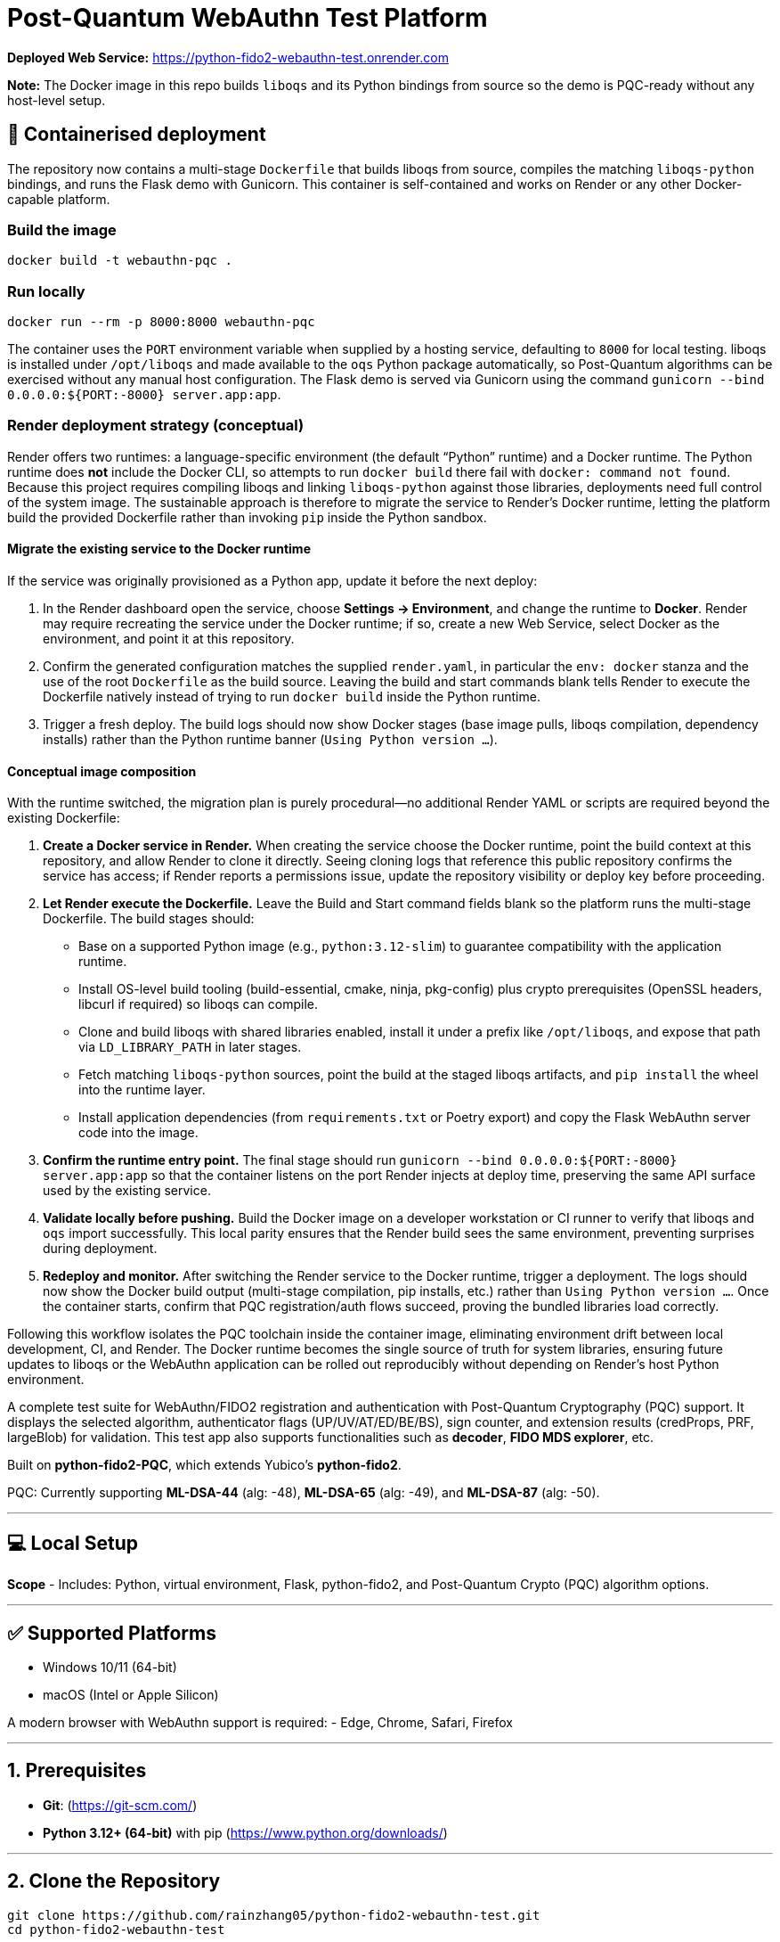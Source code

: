 # Post-Quantum WebAuthn Test Platform

**Deployed Web Service:**  https://python-fido2-webauthn-test.onrender.com

**Note:** The Docker image in this repo builds `liboqs` and its Python bindings from source so the
demo is PQC-ready without any host-level setup.

== 🚢 Containerised deployment

The repository now contains a multi-stage `Dockerfile` that builds liboqs from source, compiles the
matching `liboqs-python` bindings, and runs the Flask demo with Gunicorn.  This container is
self-contained and works on Render or any other Docker-capable platform.

=== Build the image

[,shell]
----
docker build -t webauthn-pqc .
----

=== Run locally

[,shell]
----
docker run --rm -p 8000:8000 webauthn-pqc
----

The container uses the `PORT` environment variable when supplied by a hosting service, defaulting to
`8000` for local testing.  liboqs is installed under `/opt/liboqs` and made available to the
`oqs` Python package automatically, so Post-Quantum algorithms can be exercised without any manual
host configuration.  The Flask demo is served via Gunicorn using the command
`gunicorn --bind 0.0.0.0:${PORT:-8000} server.app:app`.

=== Render deployment strategy (conceptual)

Render offers two runtimes: a language-specific environment (the default “Python” runtime) and a
Docker runtime. The Python runtime does **not** include the Docker CLI, so attempts to run
`docker build` there fail with `docker: command not found`. Because this project requires compiling
liboqs and linking `liboqs-python` against those libraries, deployments need full control of the
system image. The sustainable approach is therefore to migrate the service to Render's Docker
runtime, letting the platform build the provided Dockerfile rather than invoking `pip` inside the
Python sandbox.

==== Migrate the existing service to the Docker runtime

If the service was originally provisioned as a Python app, update it before the next deploy:

1. In the Render dashboard open the service, choose **Settings → Environment**, and change the
   runtime to **Docker**. Render may require recreating the service under the Docker runtime; if so,
   create a new Web Service, select Docker as the environment, and point it at this repository.
2. Confirm the generated configuration matches the supplied `render.yaml`, in particular the
   `env: docker` stanza and the use of the root `Dockerfile` as the build source. Leaving the build
   and start commands blank tells Render to execute the Dockerfile natively instead of trying to run
   `docker build` inside the Python runtime.
3. Trigger a fresh deploy. The build logs should now show Docker stages (base image pulls, liboqs
   compilation, dependency installs) rather than the Python runtime banner (`Using Python version
   …`).

==== Conceptual image composition

With the runtime switched, the migration plan is purely procedural—no additional Render YAML or
scripts are required beyond the existing Dockerfile:

1. **Create a Docker service in Render.** When creating the service choose the Docker runtime, point
   the build context at this repository, and allow Render to clone it directly. Seeing cloning logs
   that reference this public repository confirms the service has access; if Render reports a
   permissions issue, update the repository visibility or deploy key before proceeding.
2. **Let Render execute the Dockerfile.** Leave the Build and Start command fields blank so the
   platform runs the multi-stage Dockerfile. The build stages should:
   * Base on a supported Python image (e.g., `python:3.12-slim`) to guarantee compatibility with the
     application runtime.
   * Install OS-level build tooling (build-essential, cmake, ninja, pkg-config) plus crypto
     prerequisites (OpenSSL headers, libcurl if required) so liboqs can compile.
   * Clone and build liboqs with shared libraries enabled, install it under a prefix like
     `/opt/liboqs`, and expose that path via `LD_LIBRARY_PATH` in later stages.
   * Fetch matching `liboqs-python` sources, point the build at the staged liboqs artifacts, and
     `pip install` the wheel into the runtime layer.
   * Install application dependencies (from `requirements.txt` or Poetry export) and copy the Flask
     WebAuthn server code into the image.
3. **Confirm the runtime entry point.** The final stage should run
   `gunicorn --bind 0.0.0.0:${PORT:-8000} server.app:app` so that the container listens on the port
   Render injects at deploy time, preserving the same API surface used by the existing service.
4. **Validate locally before pushing.** Build the Docker image on a developer workstation or CI
   runner to verify that liboqs and `oqs` import successfully. This local parity ensures that the
   Render build sees the same environment, preventing surprises during deployment.
5. **Redeploy and monitor.** After switching the Render service to the Docker runtime, trigger a
   deployment. The logs should now show the Docker build output (multi-stage compilation, pip
   installs, etc.) rather than `Using Python version …`. Once the container starts, confirm that
   PQC registration/auth flows succeed, proving the bundled libraries load correctly.

Following this workflow isolates the PQC toolchain inside the container image, eliminating
environment drift between local development, CI, and Render. The Docker runtime becomes the single
source of truth for system libraries, ensuring future updates to liboqs or the WebAuthn application
can be rolled out reproducibly without depending on Render's host Python environment.

A complete test suite for WebAuthn/FIDO2 registration and authentication with Post-Quantum Cryptography (PQC) support.
It displays the selected algorithm, authenticator flags (UP/UV/AT/ED/BE/BS), sign counter, and extension results (credProps, PRF, largeBlob) for validation.  
This test app also supports functionalities such as **decoder**, **FIDO MDS explorer**, etc.  

Built on **python-fido2-PQC**, which extends Yubico’s **python-fido2**.  

PQC: Currently supporting **ML-DSA-44** (alg: -48), **ML-DSA-65** (alg: -49), and **ML-DSA-87** (alg: -50). 

---

## 💻 Local Setup

**Scope**
- Includes: Python, virtual environment, Flask, python-fido2, and Post-Quantum Crypto (PQC) algorithm options.

---

## ✅ Supported Platforms

- Windows 10/11 (64-bit)  
- macOS (Intel or Apple Silicon)  

A modern browser with WebAuthn support is required:
- Edge, Chrome, Safari, Firefox

---

## 1. Prerequisites

- **Git**: (https://git-scm.com/)  
- **Python 3.12+ (64-bit)** with pip (https://www.python.org/downloads/)

---

## 2. Clone the Repository

```bash
git clone https://github.com/rainzhang05/python-fido2-webauthn-test.git
cd python-fido2-webauthn-test
```

---

## 3. Setup — pip + venv

### Windows (PowerShell)

```powershell
# Create and activate a virtual environment
py -3.12 -m venv .venv
.\.venv\scripts\activate

# Upgrade pip and install runtime dependencies
python -m pip install --upgrade pip
pip install -r requirements.txt

# Optional: PC/SC smart card extras
pip install "fido2[pcsc]"
```

### macOS

```bash
# Create and activate a virtual environment
python3 -m venv .venv
source .venv/bin/activate

# Upgrade pip and install runtime dependencies
python -m pip install --upgrade pip
pip install -r requirements.txt

# Optional: PC/SC smart card extras
pip install "fido2[pcsc]"
```

## 🔐 PQC Setup

### 1. Activate Your Python Virtual Environment

**Windows (PowerShell):**
```powershell
.\.venv\scripts\activate
```

**macOS:**
```bash
source .venv/bin/activate
```

### 2. Install PQC Cryptography Libraries

**Using pip / virtualenv**
```bash
pip install ".[pqc]"
python -c "import oqs"
```
### 3. Install Open Quantum Safe (OQS) Libraries: 

#### Install `liboqs`

##### Windows

```powershell
# Clone liboqs
git clone --branch main https://github.com/open-quantum-safe/liboqs.git
cd liboqs

# Configure build
cmake -S . -B build -DOQS_BUILD_SHARED_LIBS=ON -DOQS_USE_OPENSSL=OFF

# Build in Release mode
cmake --build build --config Release
```
Output: build\bin\Release\oqs.dll

Copy the DLL into your Python venv so oqs can find it:

```
copy build\bin\Release\oqs.dll C:\path\to\your\venv\Lib\site-packages\oqs\
```

Or add the folder to your PATH.

##### macOS
```
# Clone liboqs
git clone --branch main https://github.com/open-quantum-safe/liboqs.git
cd liboqs

# Configure and build
cmake -S . -B build -DOQS_BUILD_SHARED_LIBS=ON -DOQS_USE_OPENSSL=OFF
cmake --build build --config Release
```

Output: build/lib/liboqs.dylib

Copy to your venv:

```
cp build/lib/liboqs.dylib /path/to/venv/lib/python3.X/site-packages/oqs/
```

Or add to DYLD_LIBRARY_PATH:

```
export DYLD_LIBRARY_PATH=$PWD/build/lib:$DYLD_LIBRARY_PATH
```

#### 4. Install liboqs-python

Make sure you already built and installed **liboqs** (the C library).  
Now, clone and install the Python wrapper:

```bash
# Go to home directory
cd ~

# Clone liboqs-python
git clone https://github.com/open-quantum-safe/liboqs-python.git
cd liboqs-python

# Install into your active virtual environment
pip install .
```

#### Step 2. Verify Installation

From your **project root** (where your `.venv` is located):

```bash
cd ~/IdeaProjects/python-fido2-webauthn-test
python -c "import oqs; print(oqs.get_version()); print(oqs.get_enabled_sigs())"
```

If installed correctly, you should see something like: 
```
0.14.0-dev
['ML-DSA-44', 'ML-DSA-65', 'ML-DSA-87', ...]
```
This indicates the version number and supported algorithms. Make sure all PQC algorithm that you would like to use appears in the list above. 

---

## 🔒 mkcert Setup for Local HTTPS

### 1. Install mkcert

#### Windows
```bash
# Install Chocolatey
Set-ExecutionPolicy Bypass -Scope Process -Force; `
  [System.Net.ServicePointManager]::SecurityProtocol = `
  [System.Net.ServicePointManager]::SecurityProtocol -bor 3072; `
  iex ((New-Object System.Net.WebClient).DownloadString('https://community.chocolatey.org/install.ps1'))
# Install mkcert via Chocolatey
choco install mkcert -y
```

#### macOS
```bash
brew install mkcert
brew install nss   # required for Firefox users
mkcert -install
```

---

### 2. Generate Certificates

**Windows (PowerShell)**
```powershell
cd C:\path\to\your\project
mkcert localhost 127.0.0.1 ::1
```

**macOS (Terminal)**
```bash
cd /path/to/your/project
mkcert localhost 127.0.0.1 ::1
```

⚠️ Important:
- WebAuthn works on `localhost`, **not** `127.0.0.1`.  
- Rename files to:
  - `localhost+1.pem`  
  - `localhost+1-key.pem`  
  Otherwise, the program will fail to run.

---

## 🚀 Quickstart

### 1. Create and Activate Virtual Environment

**Windows (PowerShell)**
```powershell
py -3 -m venv .venv
.\.venv\scripts\activate
```

**macOS**
```bash
python3 -m venv .venv
source .venv/bin/activate
```

---

### 2. Run the Server

```bash
python server/server/app.py
```

Expected output:
```
Running on https://localhost:5000/
```

Click the link to open the test app in your browser.

---

## 📝 Notes

- Credentials are saved as `.pkl` files in:  
  `server/server`  
- Deleting credentials in the test app will also delete the corresponding `.pkl` file locally.

---
